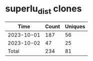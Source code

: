 * superlu_dist clones
|       Time |   Count | Uniques |
|------------+---------+---------|
| 2023-10-01 |     187 |      56 |
| 2023-10-02 |      47 |      25 |
|------------+---------+---------|
| Total      |     234 |      81 |
